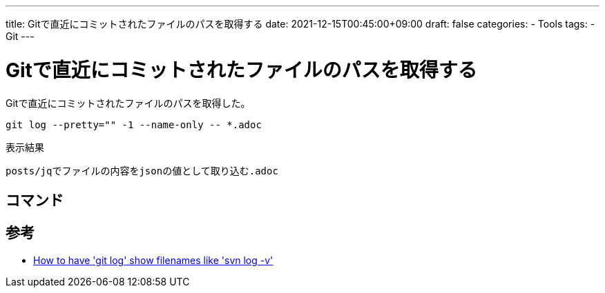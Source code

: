 ---
title: Gitで直近にコミットされたファイルのパスを取得する
date: 2021-12-15T00:45:00+09:00
draft: false
categories:
  - Tools
tags:
  - Git
---

= Gitで直近にコミットされたファイルのパスを取得する

Gitで直近にコミットされたファイルのパスを取得した。

[source,sh]
----
git log --pretty="" -1 --name-only -- *.adoc
----

.表示結果
[source,console]
----
posts/jqでファイルの内容をjsonの値として取り込む.adoc
----

== コマンド

== 参考

* https://stackoverflow.com/questions/1230084/how-to-have-git-log-show-filenames-like-svn-log-v/1230094[How to have 'git log' show filenames like 'svn log -v']
